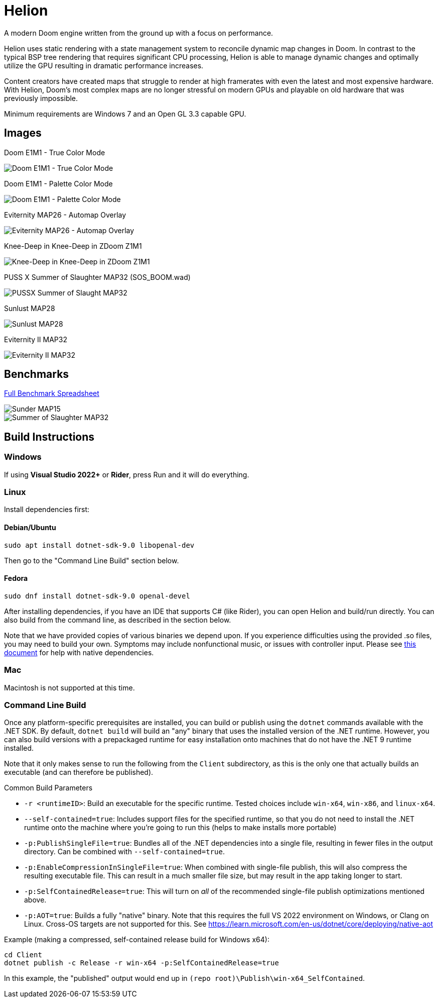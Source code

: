 # Helion

A modern Doom engine written from the ground up with a focus on performance.

Helion uses static rendering with a state management system to reconcile dynamic map changes in Doom. In contrast to the typical BSP tree rendering that requires significant CPU processing, Helion is able to manage dynamic changes and optimally utilize the GPU resulting in dramatic performance increases.

Content creators have created maps that struggle to render at high framerates with even the latest and most expensive hardware. With Helion, Doom's most complex maps are no longer stressful on modern GPUs and playable on old hardware that was previously impossible.

Minimum requirements are Windows 7 and an Open GL 3.3 capable GPU.

## Images

Doom E1M1 - True Color Mode

image::https://i.imgur.com/YBQJAc2.png[Doom E1M1 - True Color Mode]


Doom E1M1 - Palette Color Mode

image::https://i.imgur.com/WfNu68M.png[Doom E1M1 - Palette Color Mode]


Eviternity MAP26 - Automap Overlay

image::https://i.imgur.com/lrksM1C.png[Eviternity MAP26 - Automap Overlay]


Knee-Deep in Knee-Deep in ZDoom Z1M1


image::https://i.imgur.com/iA4bVzs.png[Knee-Deep in Knee-Deep in ZDoom Z1M1]

PUSS X Summer of Slaughter MAP32 (SOS_BOOM.wad)

image::https://i.imgur.com/dVbYPg4.png[PUSSX Summer of Slaught MAP32]


Sunlust MAP28

image::https://i.imgur.com/XyD6UA2.png[Sunlust MAP28]

Eviternity II MAP32

image::https://i.imgur.com/1w9t5N1.png[Eviternity II MAP32]

## Benchmarks

https://docs.google.com/spreadsheets/d/19INwMjrppDO-n90HOc-Hhrs1tcqphrItQ_LhzRgurZc[Full Benchmark Spreadsheet]

image::https://i.imgur.com/DbxGlNy.png[Sunder MAP15]
image::https://i.imgur.com/QYXFuz4.png[Summer of Slaughter MAP32]

## Build Instructions

### Windows

If using **Visual Studio 2022+** or **Rider**, press Run and it will do everything.

### Linux

Install dependencies first:

#### Debian/Ubuntu

```sh
sudo apt install dotnet-sdk-9.0 libopenal-dev
```

Then go to the "Command Line Build" section below.

#### Fedora

```sh
sudo dnf install dotnet-sdk-9.0 openal-devel
```

After installing dependencies, if you have an IDE that supports C# (like Rider), you can open Helion and build/run directly.  You can also build from the command line, as described in the section below.

Note that we have provided copies of various binaries we depend upon.  If you experience difficulties using the provided .so files, you may need to build your own. Symptoms may include nonfunctional music, or issues with controller input.  Please see link:Assets/Documentation/Building-Linux-Native-Dependencies.md[this document] for help with native dependencies.

### Mac

Macintosh is not supported at this time.

### Command Line Build

Once any platform-specific prerequisites are installed, you can build or publish using the `dotnet` commands available with the .NET SDK.  By default, `dotnet build` will build an "any" binary that uses the installed version of the .NET runtime.  However, you can also build versions with a prepackaged runtime for easy installation onto machines that do not have the .NET 9 runtime installed.  

Note that it only makes sense to run the following from the `Client` subdirectory, as this is the only one that actually builds an executable (and can therefore be published).

.Common Build Parameters
* `-r <runtimeID>`:  Build an executable for the specific runtime.  Tested choices include `win-x64`, `win-x86`, and `linux-x64`.
* `--self-contained=true`:  Includes support files for the specified runtime, so that you do not need to install the .NET runtime onto the machine where you're going to run this (helps to make installs more portable)
* `-p:PublishSingleFile=true`:  Bundles all of the .NET dependencies into a single file, resulting in fewer files in the output directory.  Can be combined with `--self-contained=true`.
* `-p:EnableCompressionInSingleFile=true`:  When combined with single-file publish, this will also compress the resulting executable file.  This can result in a much smaller file size, but may result in the app taking longer to start. 
* `-p:SelfContainedRelease=true`:  This will turn on _all_ of the recommended single-file publish optimizations mentioned above.
* `-p:AOT=true`:  Builds a fully "native" binary.  Note that this requires the full VS 2022 environment on Windows, or Clang on Linux.  Cross-OS targets are not supported for this.  See https://learn.microsoft.com/en-us/dotnet/core/deploying/native-aot

Example (making a compressed, self-contained release build for Windows x64):
```
cd Client
dotnet publish -c Release -r win-x64 -p:SelfContainedRelease=true
```
In this example, the "published" output would end up in `(repo root)\Publish\win-x64_SelfContained`.
